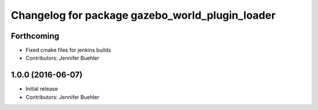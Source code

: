 ^^^^^^^^^^^^^^^^^^^^^^^^^^^^^^^^^^^^^^^^^^^^^^^^
Changelog for package gazebo_world_plugin_loader
^^^^^^^^^^^^^^^^^^^^^^^^^^^^^^^^^^^^^^^^^^^^^^^^

Forthcoming
-----------
* Fixed cmake files for jenkins builds
* Contributors: Jennifer Buehler

1.0.0 (2016-06-07)
------------------
* Initial release
* Contributors: Jennifer Buehler
